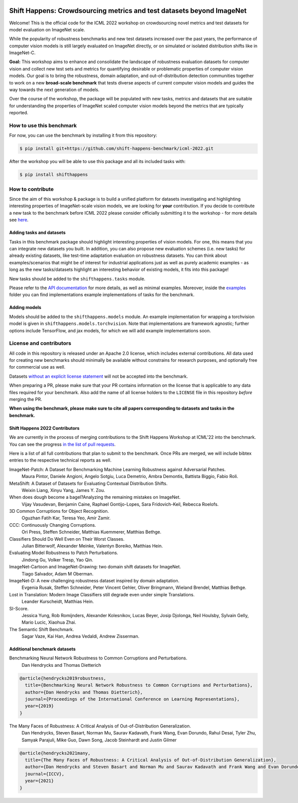 .. image:: docs/source/_static/logos/ShiftHappens_Logo.png
  :width: 380


Shift Happens: Crowdsourcing metrics and test datasets beyond ImageNet
======================================================================

Welcome! This is the official code for the ICML 2022 workshop on crowdsourcing 
novel metrics and test datasets for model evaluation on ImageNet scale.

While the popularity of robustness benchmarks and new test datasets
increased over the past years, the performance of computer vision models
is still largely evaluated on ImageNet directly, or on simulated or
isolated distribution shifts like in ImageNet-C. 

**Goal:** This workshop aims to enhance and consolidate the landscape of robustness evaluation datasets for
computer vision and collect new test sets and metrics for quantifying desirable or problematic
properties of computer vision models. Our goal is to bring the robustness, domain
adaptation, and out-of-distribution detection communities together to work on a new
**broad-scale benchmark** that tests diverse aspects of current computer
vision models and guides the way towards the next generation of models.

Over the course of the workshop, the package will be populated with new tasks, metrics
and datasets that are suitable for understanding the properties of ImageNet scaled
computer vision models beyond the metrics that are typically reported.

How to use this benchmark
-------------------------
For now, you can use the benchmark by installing it from this repository:

.. code::

    $ pip install git+https://github.com/shift-happens-benchmark/icml-2022.git

After the workshop you will be able to use this package and all its included tasks with:

.. code::
    
    $ pip install shifthappens


How to contribute
-----------------

Since the aim of this workshop & package is to build a unified platform for datasets
investigating and highlighting interesting properties of ImageNet-scale vision models,
we are looking for **your** contribution. If you decide to contribute a new task to the 
benchmark before ICML 2022 please consider officially submitting it to the workshop - for
more details see `here <https://shift-happens-benchmark.github.io/call_for_papers.html>`_.


Adding tasks and datasets
^^^^^^^^^^^^^^^^^^^^^^^^^

Tasks in this benchmark package should highlight interesting properties of vision models.
For one, this means that you can integrate new datasets you built. In addition, you can also
propose new evaluation schemes (i.e. new tasks) for already existing datasets, like test-time adaptation evaluation
on robustness datasets. You can think about examples/scenarios that might be of interest for industrial
applications just as well as purely academic examples - as long as the new tasks/datasets highlight 
an interesting behavior of existing models, it fits into this package! 

New tasks should be added to the ``shifthappens.tasks`` module.

Please refer to the `API documentation <https://shift-happens-benchmark.github.io/api.html>`_ for 
more details, as well as minimal examples. Moreover, inside the `examples <examples>`_ folder you can 
find implementations example implementations of tasks for the benchmark.

Adding models
^^^^^^^^^^^^^

Models should be added to the ``shifthappens.models`` module. An example implementation
for wrapping a torchvision model is given in ``shifthappens.models.torchvision``. Note
that implementations are framework agnostic; further options include TensorFlow, and jax
models, for which we will add example implementations soon.

License and contributors
------------------------

All code in this repository is released under an Apache 2.0 license, which includes
external contributions. All data used for creating new benchmarks should minimally be
available without constrains for research purposes, and optionally free for commercial 
use as well.

Datasets `without an explicit license statement <https://choosealicense.com/no-permission/>`_ 
will not be accepted into the benchmark.

When preparing a PR, please make sure that your PR contains information on the license that
is applicable to any data files required for your benchmark. Also add the name of all license
holders to the ``LICENSE`` file in this repository *before* merging the PR.

**When using the benchmark, please make sure to cite all papers corresponding to datasets
and tasks in the benchmark.**

Shift Happens 2022 Contributors
^^^^^^^^^^^^^^^^^^^^^^^^^^^^^^^

We are currently in the process of merging contributions to the Shift Happens Workshop at ICML'22
into the benchmark. You can see the progress
`in the list of pull requests <https://github.com/shift-happens-benchmark/icml-2022/pulls?q=is%3Aopen+is%3Apr+label%3Atask>`_.

Here is a list of all full contributions that plan to submit to the benchmark. Once PRs are merged,
we will include bibtex entries to the respective technical reports as well. 

ImageNet-Patch: A Dataset for Benchmarking Machine Learning Robustness against Adversarial Patches.
	Maura Pintor, Daniele Angioni, Angelo Sotgiu, Luca Demetrio, Ambra Demontis, Battista Biggio, Fabio Roli.

MetaShift: A Dataset of Datasets for Evaluating Contextual Distribution Shifts.
	Weixin Liang, Xinyu Yang, James Y. Zou.

When does dough become a bagel?Analyzing the remaining mistakes on ImageNet.
	Vijay Vasudevan, Benjamin Caine, Raphael Gontijo-Lopes, Sara Fridovich-Keil, Rebecca Roelofs.

3D Common Corruptions for Object Recognition.
	Oguzhan Fatih Kar, Teresa Yeo, Amir Zamir.

CCC: Continuously Changing Corruptions.
	Ori Press, Steffen Schneider, Matthias Kuemmerer, Matthias Bethge.

Classifiers Should Do Well Even on Their Worst Classes.
	Julian Bitterwolf, Alexander Meinke, Valentyn Boreiko, Matthias Hein.

Evaluating Model Robustness to Patch Perturbations.
	Jindong Gu, Volker Tresp, Yao Qin.

ImageNet-Cartoon and ImageNet-Drawing: two domain shift datasets for ImageNet.
	Tiago Salvador, Adam M Oberman.

ImageNet-D: A new challenging robustness dataset inspired by domain adaptation.
	Evgenia Rusak, Steffen Schneider, Peter Vincent Gehler, Oliver Bringmann, Wieland Brendel, Matthias Bethge.

Lost in Translation: Modern Image Classifiers still degrade even under simple Translations.
	Leander Kurscheidt, Matthias Hein.

SI-Score.
	Jessica Yung, Rob Romijnders, Alexander Kolesnikov, Lucas Beyer, Josip Djolonga, Neil Houlsby, Sylvain Gelly, Mario Lucic, Xiaohua Zhai.

The Semantic Shift Benchmark.
	Sagar Vaze, Kai Han, Andrea Vedaldi, Andrew Zisserman.


Additional benchmark datasets
^^^^^^^^^^^^^^^^^^^^^^^^^^^^^

Benchmarking Neural Network Robustness to Common Corruptions and Perturbations.
  Dan Hendrycks and Thomas Dietterich

.. code::

  @article{hendrycks2019robustness,
    title={Benchmarking Neural Network Robustness to Common Corruptions and Perturbations},
    author={Dan Hendrycks and Thomas Dietterich},
    journal={Proceedings of the International Conference on Learning Representations},
    year={2019}
  }

The Many Faces of Robustness: A Critical Analysis of Out-of-Distribution Generalization.
  Dan Hendrycks, Steven Basart, Norman Mu, Saurav Kadavath, Frank Wang, Evan Dorundo, Rahul Desai,
  Tyler Zhu, Samyak Parajuli, Mike Guo, Dawn Song, Jacob Steinhardt and Justin Gilmer

.. code::

  @article{hendrycks2021many,
    title={The Many Faces of Robustness: A Critical Analysis of Out-of-Distribution Generalization},
    author={Dan Hendrycks and Steven Basart and Norman Mu and Saurav Kadavath and Frank Wang and Evan Dorundo and Rahul Desai and Tyler Zhu and Samyak Parajuli and Mike Guo and Dawn Song and Jacob Steinhardt and Justin Gilmer},
    journal={ICCV},
    year={2021}
  }